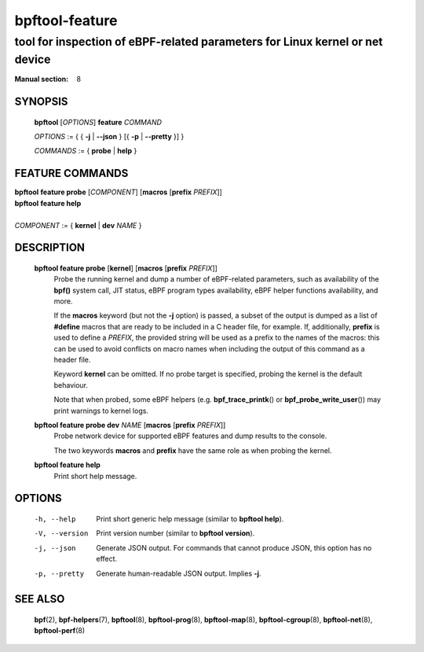 ===============
bpftool-feature
===============
-------------------------------------------------------------------------------
tool for inspection of eBPF-related parameters for Linux kernel or net device
-------------------------------------------------------------------------------

:Manual section: 8

SYNOPSIS
========

	**bpftool** [*OPTIONS*] **feature** *COMMAND*

	*OPTIONS* := { { **-j** | **--json** } [{ **-p** | **--pretty** }] }

	*COMMANDS* := { **probe** | **help** }

FEATURE COMMANDS
================

|	**bpftool** **feature probe** [*COMPONENT*] [**macros** [**prefix** *PREFIX*]]
|	**bpftool** **feature help**
|
|	*COMPONENT* := { **kernel** | **dev** *NAME* }

DESCRIPTION
===========
	**bpftool feature probe** [**kernel**] [**macros** [**prefix** *PREFIX*]]
		  Probe the running kernel and dump a number of eBPF-related
		  parameters, such as availability of the **bpf()** system call,
		  JIT status, eBPF program types availability, eBPF helper
		  functions availability, and more.

		  If the **macros** keyword (but not the **-j** option) is
		  passed, a subset of the output is dumped as a list of
		  **#define** macros that are ready to be included in a C
		  header file, for example. If, additionally, **prefix** is
		  used to define a *PREFIX*, the provided string will be used
		  as a prefix to the names of the macros: this can be used to
		  avoid conflicts on macro names when including the output of
		  this command as a header file.

		  Keyword **kernel** can be omitted. If no probe target is
		  specified, probing the kernel is the default behaviour.

		  Note that when probed, some eBPF helpers (e.g.
		  **bpf_trace_printk**\ () or **bpf_probe_write_user**\ ()) may
		  print warnings to kernel logs.

	**bpftool feature probe dev** *NAME* [**macros** [**prefix** *PREFIX*]]
		  Probe network device for supported eBPF features and dump
		  results to the console.

		  The two keywords **macros** and **prefix** have the same
		  role as when probing the kernel.

	**bpftool feature help**
		  Print short help message.

OPTIONS
=======
	-h, --help
		  Print short generic help message (similar to **bpftool help**).

	-V, --version
		  Print version number (similar to **bpftool version**).

	-j, --json
		  Generate JSON output. For commands that cannot produce JSON, this
		  option has no effect.

	-p, --pretty
		  Generate human-readable JSON output. Implies **-j**.

SEE ALSO
========
	**bpf**\ (2),
	**bpf-helpers**\ (7),
	**bpftool**\ (8),
	**bpftool-prog**\ (8),
	**bpftool-map**\ (8),
	**bpftool-cgroup**\ (8),
	**bpftool-net**\ (8),
	**bpftool-perf**\ (8)

